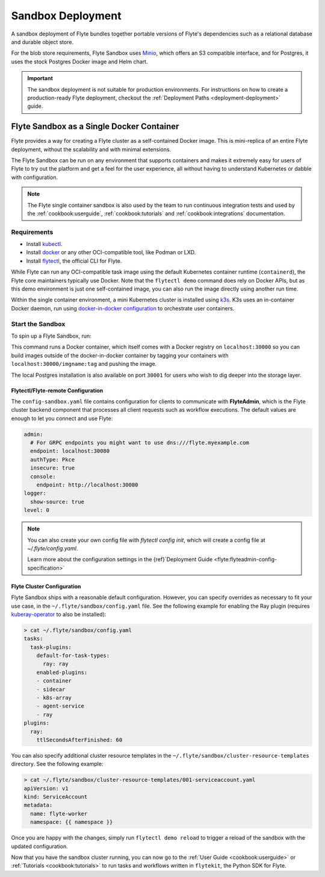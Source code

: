 .. _deployment-deployment-sandbox:

#########################
Sandbox Deployment
#########################

.. tags:: Kubernetes, Infrastructure, Basic

A sandbox deployment of Flyte bundles together portable versions of Flyte's
dependencies such as a relational database and durable object store.

For the blob store requirements, Flyte Sandbox uses `Minio <https://min.io/>`__,
which offers an S3 compatible interface, and for Postgres, it uses the stock
Postgres Docker image and Helm chart.

.. important::

    The sandbox deployment is not suitable for production environments. For instructions on how to create a
    production-ready Flyte deployment, checkout the :ref:`Deployment Paths <deployment-deployment>` guide.

*******************************************
Flyte Sandbox as a Single Docker Container
*******************************************

Flyte provides a way for creating a Flyte cluster as a self-contained Docker image. This is mini-replica of an
entire Flyte deployment, without the scalability and with minimal extensions.

The Flyte Sandbox can be run on any environment that supports containers and makes it extremely easy for users of Flyte
to try out the platform and get a feel for the user experience, all without having to understand Kubernetes or dabble
with configuration.

.. note::

   The Flyte single container sandbox is also used by the team to run continuous integration tests and used by the
   :ref:`cookbook:userguide`, :ref:`cookbook:tutorials` and :ref:`cookbook:integrations` documentation.

Requirements
============

- Install `kubectl <https://kubernetes.io/docs/tasks/tools/install-kubectl/>`__.
- Install `docker <https://docs.docker.com/engine/install/>`__ or any other OCI-compatible tool, like Podman or LXD.
- Install `flytectl <https://github.com/flyteorg/flytectl>`__, the official CLI for Flyte.

While Flyte can run any OCI-compatible task image using the default Kubernetes container runtime (``containerd``), the Flyte
core maintainers typically use Docker. Note that the ``flytectl demo`` command does rely on Docker APIs, but as this
demo environment is just one self-contained image, you can also run the image directly using another run time.

Within the single container environment, a mini Kubernetes cluster is installed using `k3s <https://k3s.io/>`__. K3s
uses an in-container Docker daemon, run using `docker-in-docker configuration <https://www.docker.com/blog/docker-can-now-run-within-docker/>`__
to orchestrate user containers.

Start the Sandbox
==================

To spin up a Flyte Sandbox, run:

.. prompt:: bash $

    flytectl demo start

This command runs a Docker container, which itself comes with a Docker registry
on ``localhost:30000`` so you can build images outside of the docker-in-docker
container by tagging your containers with ``localhost:30000/imgname:tag`` and
pushing the image.

The local Postgres installation is also available on port ``30001`` for users
who wish to dig deeper into the storage layer.

.. div:: shadow p-3 mb-8 rounded

   **Expected Output:**

   .. code-block::

      👨‍💻 Flyte is ready! Flyte UI is available at http://localhost:30080/console 🚀 🚀 🎉
      ❇️ Run the following command to export sandbox environment variables for accessing flytectl
      	export FLYTECTL_CONFIG=~/.flyte/config-sandbox.yaml
      🐋 Flyte sandbox ships with a Docker registry. Tag and push custom workflow images to localhost:30000
      📂 The Minio API is hosted on localhost:30002. Use http://localhost:30080/minio/login for Minio console

Flytectl/Flyte-remote Configuration
___________________________________

The ``config-sandbox.yaml`` file contains configuration for clients  to communicate with **FlyteAdmin**, which is the Flyte cluster backend component that processes all client requests such as workflow executions. The default values are enough to let you connect and use Flyte:


.. code-block:: yaml
   
   admin:
     # For GRPC endpoints you might want to use dns:///flyte.myexample.com
     endpoint: localhost:30080
     authType: Pkce
     insecure: true
     console:
       endpoint: http://localhost:30080
   logger:
     show-source: true
   level: 0

.. note:: 
   
   You can also create your own config file with `flytectl config init`, which
   will create a config file at `~/.flyte/config.yaml`.

   Learn more about the configuration settings in the
   {ref}`Deployment Guide <flyte:flyteadmin-config-specification>`

Flyte Cluster Configuration
___________________________

Flyte Sandbox ships with a reasonable default configuration. However, you can specify overrides as necessary to fit your use case, in the ``~/.flyte/sandbox/config.yaml`` file. See the following example for enabling the Ray plugin (requires `kuberay-operator <https://github.com/ray-project/kuberay>`__ to also be installed):

.. code-block:: shell

   > cat ~/.flyte/sandbox/config.yaml
   tasks:
     task-plugins:
       default-for-task-types:
         ray: ray
       enabled-plugins:
       - container
       - sidecar
       - k8s-array
       - agent-service
       - ray
   plugins:
     ray:
       ttlSecondsAfterFinished: 60

You can also specify additional cluster resource templates in the ``~/.flyte/sandbox/cluster-resource-templates`` directory. See the following example:

.. code-block:: shell

   > cat ~/.flyte/sandbox/cluster-resource-templates/001-serviceaccount.yaml
   apiVersion: v1
   kind: ServiceAccount
   metadata:
     name: flyte-worker
     namespace: {{ namespace }}

Once you are happy with the changes, simply run ``flytectl demo reload`` to trigger a reload of the sandbox with the updated configuration.

Now that you have the sandbox cluster running, you can now go to the :ref:`User Guide <cookbook:userguide>` or
:ref:`Tutorials <cookbook:tutorials>` to run tasks and workflows written in ``flytekit``, the Python SDK for Flyte.

